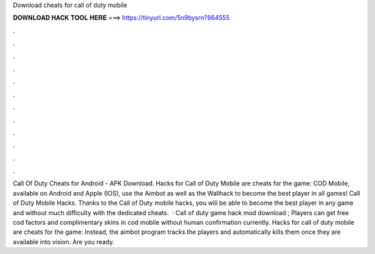 Download cheats for call of duty mobile

𝐃𝐎𝐖𝐍𝐋𝐎𝐀𝐃 𝐇𝐀𝐂𝐊 𝐓𝐎𝐎𝐋 𝐇𝐄𝐑𝐄 ===> https://tinyurl.com/5n9bysrn?864555

.

.

.

.

.

.

.

.

.

.

.

.

Call Of Duty Cheats for Android - APK Download. Hacks for Call of Duty Mobile are cheats for the game: COD Mobile, available on Android and Apple (IOS), use the Aimbot as well as the Wallhack to become the best player in all games! Call of Duty Mobile Hacks. Thanks to the Call of Duty mobile hacks, you will be able to become the best player in any game and without much difficulty with the dedicated cheats.  · Call of duty game hack mod download ; Players can get free cod factors and complimentary skins in cod mobile without human confirmation currently. Hacks for call of duty mobile are cheats for the game: Instead, the aimbot program tracks the players and automatically kills them once they are available into vision. Are you ready.